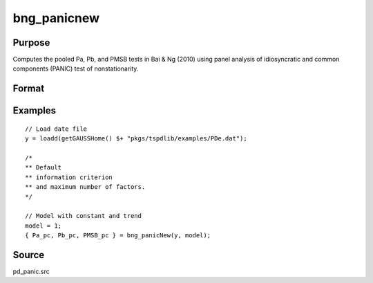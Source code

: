 
bng_panicnew
==============================================

Purpose
----------------

Computes the pooled Pa, Pb, and PMSB tests in Bai & Ng (2010) using panel analysis of idiosyncratic and common components (PANIC) test of nonstationarity.

Format
----------------
.. function:: { Pa_pc, Pb_pc, PMSB_pc } = bng_panicNew(y, model[, kmax, ic_factors])
    :noindexentry:

    :param y: Panel data to be tested.
    :type y: TxN matrix

    :param model: Model to be implemented.

        =========== ==============
        1           Constant.
        2           Constant and trend.
        =========== ==============

    :type model: Scalar

    :param kmax: Maximum number of factors. Maximum = Default = 5.
    :type kmax: Scalar

    :param ic_factors: Information Criterion for optimal number of factors. Default = 1.

        =========== ==============
        1           PCp criterion.
        2           ICp criterion.
        =========== ==============

    :type ic_factors: Scalar

    :return Pa_pc: Pa statistic based on principal components with N(0,1).
    :rtype Pa_pc: Scalar

    :return Pb_pc: Pb statistic based on principal components with N(0,1).
    :rtype Pb_pc: Scalar

    :return PMSB_pc: PMSB statistic based on principal components with N(0,1).
    :rtype PMSB_pc: Scalar


Examples
---------

::

  // Load date file
  y = loadd(getGAUSSHome() $+ "pkgs/tspdlib/examples/PDe.dat");

  /*
  ** Default
  ** information criterion
  ** and maximum number of factors.
  */

  // Model with constant and trend
  model = 1;
  { Pa_pc, Pb_pc, PMSB_pc } = bng_panicNew(y, model);

Source
------

pd_panic.src

.. seealso:: Functions :func:`bng_panic`, :func:`jwr_panicca`, :func:`jwl_panicadj`

